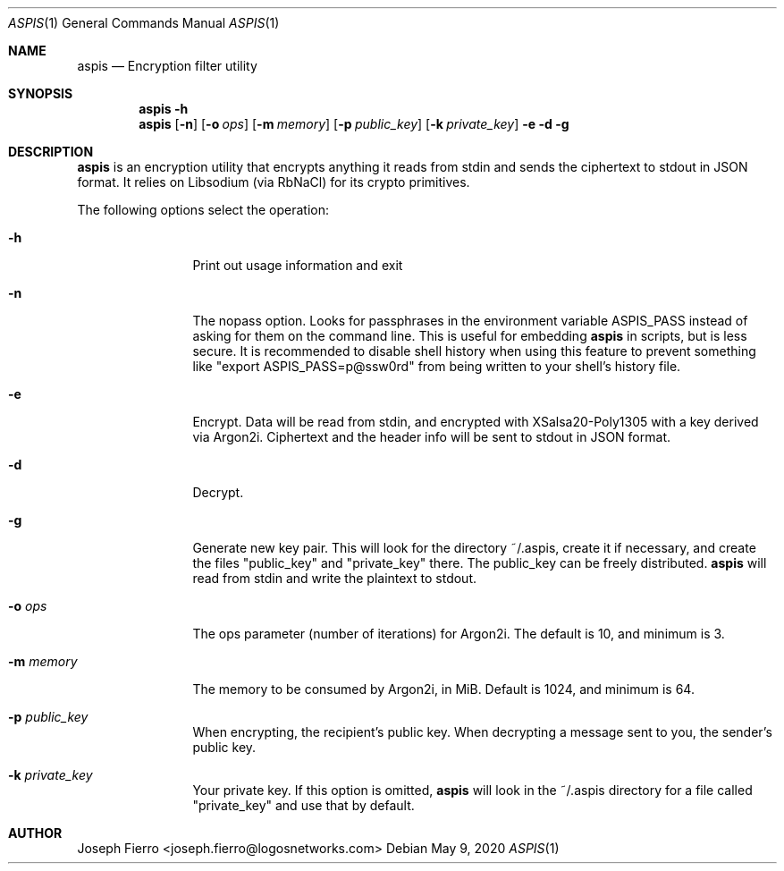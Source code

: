 .\"
.\"Copyright (c) 2020 Joseph Fierro <joseph.fierro@logosnetworks.com>
.\"
.\"Permission to use, copy, modify, and distribute this software for any
.\"purpose with or without fee is hereby granted, provided that the above
.\"copyright notice and this permission notice appear in all copies.
.\"
.\"THE SOFTWARE IS PROVIDED "AS IS" AND THE AUTHOR DISCLAIMS ALL WARRANTIES
.\"WITH REGARD TO THIS SOFTWARE INCLUDING ALL IMPLIED WARRANTIES OF
.\"MERCHANTABILITY AND FITNESS. IN NO EVENT SHALL THE AUTHOR BE LIABLE FOR
.\"ANY SPECIAL, DIRECT, INDIRECT, OR CONSEQUENTIAL DAMAGES OR ANY DAMAGES
.\"WHATSOEVER RESULTING FROM LOSS OF USE, DATA OR PROFITS, WHETHER IN AN
.\"ACTION OF CONTRACT, NEGLIGENCE OR OTHER TORTIOUS ACTION, ARISING OUT OF
.\"OR IN CONNECTION WITH THE USE OR PERFORMANCE OF THIS SOFTWARE.
.Dd $Mdocdate: May 9 2020 $
.Dt ASPIS 1
.Os
.Sh NAME
.Nm aspis
.Nd Encryption filter utility
.Sh SYNOPSIS
.Nm aspis
.Fl h 
.Nm aspis
.Op Fl n
.Op Fl o Ar ops
.Op Fl m Ar memory
.Op Fl p Ar public_key
.Op Fl k Ar private_key
.Fl e
.Fl d
.Fl g
.Sh DESCRIPTION
.Nm
is an encryption utility that encrypts anything it reads from stdin and sends the ciphertext to 
stdout in JSON format. It relies on Libsodium (via RbNaCl) for its crypto primitives.

The following options select the operation:
.Bl -tag -width Dsssigfile
.It Fl h
Print out usage information and exit
.It Fl n
The nopass option. Looks for passphrases in the environment variable ASPIS_PASS
instead of asking for them on the command line. This is useful for embedding
.Nm
in scripts, but is less secure. It is recommended to disable shell history when using
this feature to prevent something like "export ASPIS_PASS=p@ssw0rd" from being written
to your shell's history file.
.It Fl e
Encrypt. Data will be read from stdin, and encrypted with XSalsa20-Poly1305
with a key derived via Argon2i. Ciphertext and the header info will be sent to stdout
in JSON format. 
.It Fl d
Decrypt.
.It Fl g
Generate new key pair. This will look for the directory ~/.aspis, create it if necessary,
and create the files "public_key" and "private_key" there. The public_key can be freely distributed.
.Nm
will read from stdin and write the plaintext to stdout. 
.It Fl o Ar ops
The ops parameter (number of iterations) for Argon2i. The default is 10, and minimum is 3.
.It Fl m Ar memory
The memory to be consumed by Argon2i, in MiB. Default is 1024, and minimum is 64.
.It Fl p Ar public_key
When encrypting, the recipient's public key. When decrypting a message sent to you, the sender's public key.
.It Fl k Ar private_key
Your private key. If this option is omitted,
.Nm
will look in the ~/.aspis directory for a file called "private_key" and use that by default.
.El
.Pp
.Sh AUTHOR
Joseph Fierro <joseph.fierro@logosnetworks.com>
